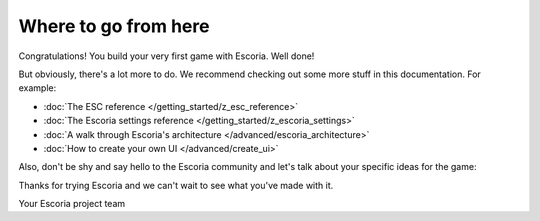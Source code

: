 Where to go from here
=====================

Congratulations! You build your very first game with Escoria. Well done!

But obviously, there's a lot more to do. We recommend checking out some more
stuff in this documentation. For example:

* :doc:`The ESC reference </getting_started/z_esc_reference>`
* :doc:`The Escoria settings reference </getting_started/z_escoria_settings>`
* :doc:`A walk through Escoria's architecture </advanced/escoria_architecture>`
* :doc:`How to create your own UI </advanced/create_ui>`

Also, don't be shy and say hello to the Escoria community and let's talk about
your specific ideas for the game:

.. image:: https://img.shields.io/discord/884336424780984330.svg?label=Join%20our%20Discord&logo=Discord&colorB=7289da&style=for-the-badge
   :alt: Join our Discord
   :target: https://discord.com/invite/jMxJjuBY5Z

Thanks for trying Escoria and we can't wait to see what you've made with it.

Your Escoria project team

